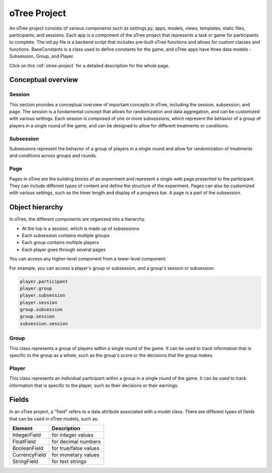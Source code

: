 ======================
oTree Project
======================

An oTree project consists of various components such as settings.py, apps, models, views, templates, static files, participants, and sessions.
Each app is a component of the oTree project that represents a task or game for participants to complete.
The init.py file is a backend script that includes pre-built oTree functions and allows for custom classes and functions.
BaseConstants is a class used to define constants for the game, and oTree apps have three data models - Subsession, Group, and Player.

Click on this :ref:`otree-project` for a detailed description for the whole page.

Conceptual overview
=====================

Session
_______________________
This section provides a conceptual overview of important concepts in oTree, including the session, subsession, and page. The session is a fundamental concept that allows for randomization and data aggregation, and can be customized with various settings.
Each session is composed of one or more subsessions, which represent the behavior of a group of players in a single round of the game, and can be designed to allow for different treatments or conditions.

Subsession
_____________________
Subsessions represent the behavior of a group of players in a single round and allow for randomization of treatments and conditions across groups and rounds.

.. image:: docs/source/_static/Overview_1_vers2.png
  :width: 400

Page
___________________
Pages in oTree are the building blocks of an experiment and represent a single web page presented to the participant.
They can include different types of content and define the structure of the experiment.
Pages can also be customized with various settings, such as the timer length and display of a progress bar.
A page is a part of the subsession.

.. image:: docs/source/_static/Overview_1.png
  :width: 400

Object hierarchy
=====================
In oTree, the different components are organized into a hierarchy.

.. image:: docs/source/_static/Object_hierarchy.png
  :width: 400


- At the top is a session, which is made up of subsessions
- Each subsession contains multiple groups
- Each group contains multiple players
- Each player goes through several pages

You can access any higher-level component from a lower-level component:

For example, you can access a player's group or subsession, and a group's session or subsession.

.. code-block:: console

    player.participant
    player.group
    player.subsession
    player.session
    group.subsession
    group.session
    subsession.session

Group
_____________________
This class represents a group of players within a single round of the game.
It can be used to track information that is specific to the group as a whole, such as the group's score or the decisions that the group makes.

Player
______________________
This class represents an individual participant within a group in a single round of the game.
It can be used to track information that is specific to the player, such as their decisions or their earnings.

Fields
=================
In an oTree project, a "field" refers to a data attribute associated with a model class.
There are different types of fields that can be used in oTree models, such as:

+----------------------------+--------------------------------+
| Element                    |      Description               |
+============================+================================+
| IntegerField               |      for integer values        |
+----------------------------+--------------------------------+
| FloatField                 |      for decimal numbers       |
+----------------------------+--------------------------------+
| BooleanField               |      for true/false values     |
+----------------------------+--------------------------------+
| CurrencyField              |      for monetary values       |
+----------------------------+--------------------------------+
| StringField                |      for text strings          |
+----------------------------+--------------------------------+
